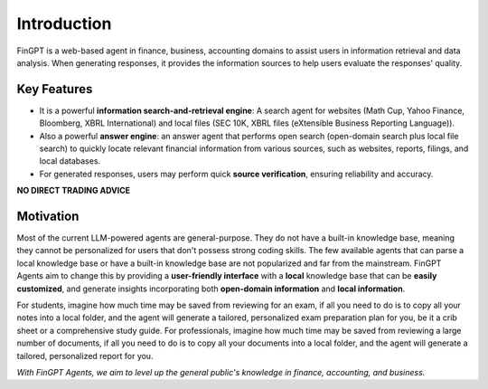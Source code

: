 Introduction
============

FinGPT is a web-based agent in finance, business, accounting domains to assist users in information retrieval and data analysis. When generating responses, it provides the information sources to help users evaluate the responses' quality.

Key Features
------------

- It is a powerful **information search-and-retrieval engine**: A search agent for websites (Math Cup, Yahoo Finance, Bloomberg, XBRL International) and local files (SEC 10K, XBRL files (eXtensible Business Reporting Language)).
- Also a powerful **answer engine**: an answer agent that performs open search (open-domain search plus local file search) to quickly locate relevant financial information from various sources, such as websites, reports, filings, and local databases.
- For generated responses, users may perform quick **source verification**, ensuring reliability and accuracy.

**NO DIRECT TRADING ADVICE**

Motivation
----------

Most of the current LLM-powered agents are general-purpose. They do not have a built-in knowledge base, meaning they cannot be personalized for users that don't possess strong coding skills. The few available agents that can parse a local knowledge base or have a built-in knowledge base are not popularized and far from the mainstream. FinGPT Agents aim to change this by providing a **user-friendly interface** with a **local** knowledge base that can be **easily customized**, and generate insights incorporating both **open-domain information** and **local information**. 

For students, imagine how much time may be saved from reviewing for an exam, if all you need to do is to copy all your notes into a local folder, and the agent will generate a tailored, personalized exam preparation plan for you, be it a crib sheet or a comprehensive study guide. For professionals, imagine how much time may be saved from reviewing a large number of documents, if all you need to do is to copy all your documents into a local folder, and the agent will generate a tailored, personalized report for you. 

*With FinGPT Agents, we aim to level up the general public's knowledge in finance, accounting, and business.*


